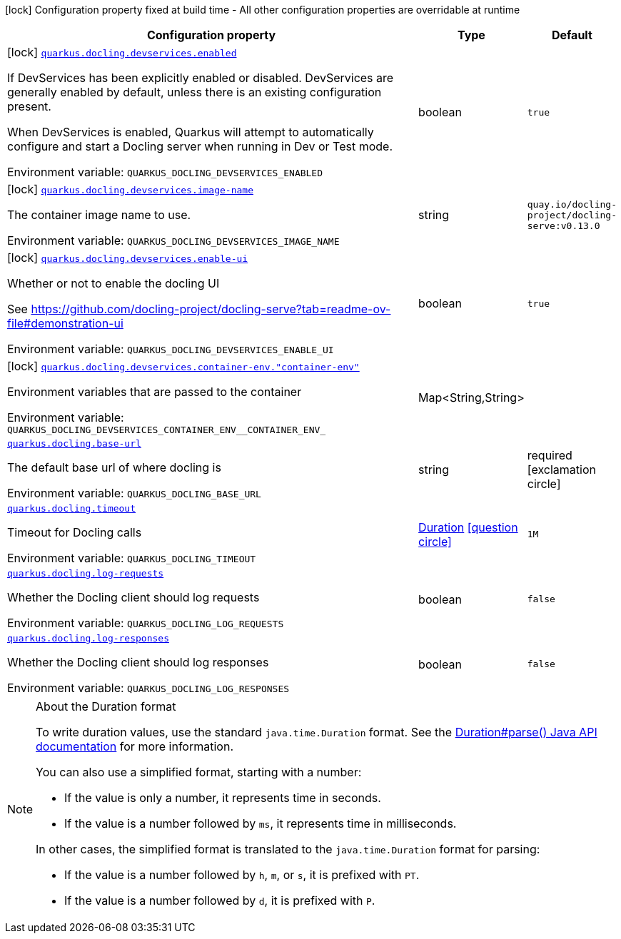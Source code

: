[.configuration-legend]
icon:lock[title=Fixed at build time] Configuration property fixed at build time - All other configuration properties are overridable at runtime
[.configuration-reference.searchable, cols="80,.^10,.^10"]
|===

h|[.header-title]##Configuration property##
h|Type
h|Default

a|icon:lock[title=Fixed at build time] [[quarkus-docling_quarkus-docling-devservices-enabled]] [.property-path]##link:#quarkus-docling_quarkus-docling-devservices-enabled[`quarkus.docling.devservices.enabled`]##
ifdef::add-copy-button-to-config-props[]
config_property_copy_button:+++quarkus.docling.devservices.enabled+++[]
endif::add-copy-button-to-config-props[]


[.description]
--
If DevServices has been explicitly enabled or disabled. DevServices are generally enabled by default, unless there is an existing configuration present.

When DevServices is enabled, Quarkus will attempt to automatically configure and start a Docling server when running in Dev or Test mode.


ifdef::add-copy-button-to-env-var[]
Environment variable: env_var_with_copy_button:+++QUARKUS_DOCLING_DEVSERVICES_ENABLED+++[]
endif::add-copy-button-to-env-var[]
ifndef::add-copy-button-to-env-var[]
Environment variable: `+++QUARKUS_DOCLING_DEVSERVICES_ENABLED+++`
endif::add-copy-button-to-env-var[]
--
|boolean
|`true`

a|icon:lock[title=Fixed at build time] [[quarkus-docling_quarkus-docling-devservices-image-name]] [.property-path]##link:#quarkus-docling_quarkus-docling-devservices-image-name[`quarkus.docling.devservices.image-name`]##
ifdef::add-copy-button-to-config-props[]
config_property_copy_button:+++quarkus.docling.devservices.image-name+++[]
endif::add-copy-button-to-config-props[]


[.description]
--
The container image name to use.


ifdef::add-copy-button-to-env-var[]
Environment variable: env_var_with_copy_button:+++QUARKUS_DOCLING_DEVSERVICES_IMAGE_NAME+++[]
endif::add-copy-button-to-env-var[]
ifndef::add-copy-button-to-env-var[]
Environment variable: `+++QUARKUS_DOCLING_DEVSERVICES_IMAGE_NAME+++`
endif::add-copy-button-to-env-var[]
--
|string
|`quay.io/docling-project/docling-serve:v0.13.0`

a|icon:lock[title=Fixed at build time] [[quarkus-docling_quarkus-docling-devservices-enable-ui]] [.property-path]##link:#quarkus-docling_quarkus-docling-devservices-enable-ui[`quarkus.docling.devservices.enable-ui`]##
ifdef::add-copy-button-to-config-props[]
config_property_copy_button:+++quarkus.docling.devservices.enable-ui+++[]
endif::add-copy-button-to-config-props[]


[.description]
--
Whether or not to enable the docling UI

See https://github.com/docling-project/docling-serve?tab=readme-ov-file++#++demonstration-ui


ifdef::add-copy-button-to-env-var[]
Environment variable: env_var_with_copy_button:+++QUARKUS_DOCLING_DEVSERVICES_ENABLE_UI+++[]
endif::add-copy-button-to-env-var[]
ifndef::add-copy-button-to-env-var[]
Environment variable: `+++QUARKUS_DOCLING_DEVSERVICES_ENABLE_UI+++`
endif::add-copy-button-to-env-var[]
--
|boolean
|`true`

a|icon:lock[title=Fixed at build time] [[quarkus-docling_quarkus-docling-devservices-container-env-container-env]] [.property-path]##link:#quarkus-docling_quarkus-docling-devservices-container-env-container-env[`quarkus.docling.devservices.container-env."container-env"`]##
ifdef::add-copy-button-to-config-props[]
config_property_copy_button:+++quarkus.docling.devservices.container-env."container-env"+++[]
endif::add-copy-button-to-config-props[]


[.description]
--
Environment variables that are passed to the container


ifdef::add-copy-button-to-env-var[]
Environment variable: env_var_with_copy_button:+++QUARKUS_DOCLING_DEVSERVICES_CONTAINER_ENV__CONTAINER_ENV_+++[]
endif::add-copy-button-to-env-var[]
ifndef::add-copy-button-to-env-var[]
Environment variable: `+++QUARKUS_DOCLING_DEVSERVICES_CONTAINER_ENV__CONTAINER_ENV_+++`
endif::add-copy-button-to-env-var[]
--
|Map<String,String>
|

a| [[quarkus-docling_quarkus-docling-base-url]] [.property-path]##link:#quarkus-docling_quarkus-docling-base-url[`quarkus.docling.base-url`]##
ifdef::add-copy-button-to-config-props[]
config_property_copy_button:+++quarkus.docling.base-url+++[]
endif::add-copy-button-to-config-props[]


[.description]
--
The default base url of where docling is


ifdef::add-copy-button-to-env-var[]
Environment variable: env_var_with_copy_button:+++QUARKUS_DOCLING_BASE_URL+++[]
endif::add-copy-button-to-env-var[]
ifndef::add-copy-button-to-env-var[]
Environment variable: `+++QUARKUS_DOCLING_BASE_URL+++`
endif::add-copy-button-to-env-var[]
--
|string
|required icon:exclamation-circle[title=Configuration property is required]

a| [[quarkus-docling_quarkus-docling-timeout]] [.property-path]##link:#quarkus-docling_quarkus-docling-timeout[`quarkus.docling.timeout`]##
ifdef::add-copy-button-to-config-props[]
config_property_copy_button:+++quarkus.docling.timeout+++[]
endif::add-copy-button-to-config-props[]


[.description]
--
Timeout for Docling calls


ifdef::add-copy-button-to-env-var[]
Environment variable: env_var_with_copy_button:+++QUARKUS_DOCLING_TIMEOUT+++[]
endif::add-copy-button-to-env-var[]
ifndef::add-copy-button-to-env-var[]
Environment variable: `+++QUARKUS_DOCLING_TIMEOUT+++`
endif::add-copy-button-to-env-var[]
--
|link:https://docs.oracle.com/en/java/javase/17/docs/api/java.base/java/time/Duration.html[Duration] link:#duration-note-anchor-quarkus-docling_quarkus-docling[icon:question-circle[title=More information about the Duration format]]
|`1M`

a| [[quarkus-docling_quarkus-docling-log-requests]] [.property-path]##link:#quarkus-docling_quarkus-docling-log-requests[`quarkus.docling.log-requests`]##
ifdef::add-copy-button-to-config-props[]
config_property_copy_button:+++quarkus.docling.log-requests+++[]
endif::add-copy-button-to-config-props[]


[.description]
--
Whether the Docling client should log requests


ifdef::add-copy-button-to-env-var[]
Environment variable: env_var_with_copy_button:+++QUARKUS_DOCLING_LOG_REQUESTS+++[]
endif::add-copy-button-to-env-var[]
ifndef::add-copy-button-to-env-var[]
Environment variable: `+++QUARKUS_DOCLING_LOG_REQUESTS+++`
endif::add-copy-button-to-env-var[]
--
|boolean
|`false`

a| [[quarkus-docling_quarkus-docling-log-responses]] [.property-path]##link:#quarkus-docling_quarkus-docling-log-responses[`quarkus.docling.log-responses`]##
ifdef::add-copy-button-to-config-props[]
config_property_copy_button:+++quarkus.docling.log-responses+++[]
endif::add-copy-button-to-config-props[]


[.description]
--
Whether the Docling client should log responses


ifdef::add-copy-button-to-env-var[]
Environment variable: env_var_with_copy_button:+++QUARKUS_DOCLING_LOG_RESPONSES+++[]
endif::add-copy-button-to-env-var[]
ifndef::add-copy-button-to-env-var[]
Environment variable: `+++QUARKUS_DOCLING_LOG_RESPONSES+++`
endif::add-copy-button-to-env-var[]
--
|boolean
|`false`

|===

ifndef::no-duration-note[]
[NOTE]
[id=duration-note-anchor-quarkus-docling_quarkus-docling]
.About the Duration format
====
To write duration values, use the standard `java.time.Duration` format.
See the link:https://docs.oracle.com/en/java/javase/17/docs/api/java.base/java/time/Duration.html#parse(java.lang.CharSequence)[Duration#parse() Java API documentation] for more information.

You can also use a simplified format, starting with a number:

* If the value is only a number, it represents time in seconds.
* If the value is a number followed by `ms`, it represents time in milliseconds.

In other cases, the simplified format is translated to the `java.time.Duration` format for parsing:

* If the value is a number followed by `h`, `m`, or `s`, it is prefixed with `PT`.
* If the value is a number followed by `d`, it is prefixed with `P`.
====
endif::no-duration-note[]
